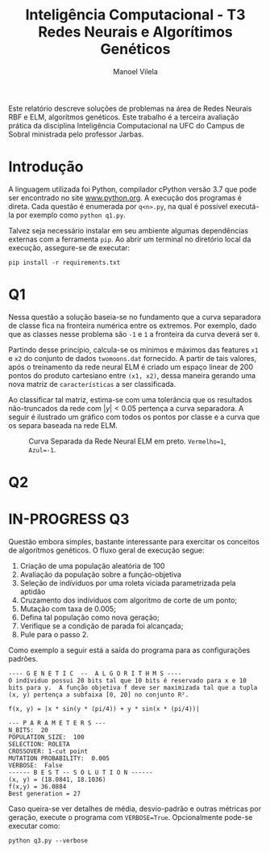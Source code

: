 #+OPTIONS: toc:nil todo:nil
#+TITLE: Inteligência Computacional - T3@@latex:\\@@ Redes Neurais e Algorítimos Genéticos
#+LANGUAGE: bt-br
#+LATEX_HEADER: \usepackage[]{babel}
#+AUTHOR: Manoel Vilela

#+BEGIN_ABSTRACT

Este relatório descreve soluções de problemas na área de Redes Neurais
RBF e ELM, algorítmos genéticos. Este trabalho é a terceira avaliação
prática da disciplina Inteligência Computacional na UFC do Campus de
Sobral ministrada pelo professor Jarbas.

#+END_ABSTRACT


* Introdução

A linguagem utilizada foi Python, compilador cPython versão 3.7 que
pode ser encontrado no site [[https://www.python.org][www.python.org]]. A execução dos programas é
direta. Cada questão é enumerada por ~q<n>.py~, na qual é possível
executá-la por exemplo como ~python q1.py~.

Talvez seja necessário instalar em seu ambiente algumas dependências
externas com a ferramenta ~pip~. Ao abrir um terminal no diretório
local da execução, assegure-se de executar:

~pip install -r requirements.txt~


* Q1

Nessa questão a solução baseia-se no fundamento que a curva separadora
de classe fica na fronteira numérica entre os extremos. Por exemplo,
dado que as classes nesse problema são ~-1~ e ~1~ a fronteira da curva
deverá ser ~0~.

Partindo desse princípio, calcula-se os mínimos e máximos das features
~x1~ e ~x2~ do conjunto de dados ~twomoons.dat~ fornecido. A partir de
tais valores, após o treinamento da rede neural ELM é criado um espaço
linear de 200 pontos do produto cartesiano entre ~(x1, x2)~, dessa
maneira gerando uma nova matriz de ~características~ a ser
classificada.

Ao classificar tal matriz, estima-se com uma tolerância que os resultados
não-truncados da rede com \( |y| < 0.05 \) pertença a curva
separadora. A seguir é ilustrado um gráfico com todos os pontos por
classe e a curva que os separa baseada na rede ELM.


#+CAPTION: Curva Separada da Rede Neural ELM em preto. ~Vermelho=1~, ~Azul=-1~.
[[file:pics/fit-curve.png]]


* TODO Q2


* IN-PROGRESS Q3

Questão embora simples, bastante interessante para exercitar os
conceitos de algorítmos genéticos. O fluxo geral de execução segue:

1. Criação de uma população aleatória de 100
2. Avaliação da população sobre a função-objetiva
3. Seleção de indíviduos por uma roleta viciada parametrizada pela
   aptidão
4. Cruzamento dos indíviduos com algoritmo de corte de um ponto;
5. Mutação com taxa de 0.005;
6. Defina tal população como nova geração;
7. Verifique se a condição de parada foi alcançada;
8. Pule para o passo 2.

Como exemplo a seguir está a saída do programa para as configurações padrões.

#+BEGIN_EXAMPLE
---- G E N E T I C  --  A L G O R I T H M S ----
O indíviduo possui 20 bits tal que 10 bits é reservado para x e 10
bits para y.  A função objetiva f deve ser maximizada tal que a tupla
(x, y) pertença a subfaixa [0, 20] no conjunto R².

f(x, y) = |x * sin(y * (pi/4)) + y * sin(x * (pi/4))|

--- P A R A M E T E R S ---
N_BITS:  20
POPULATION_SIZE:  100
SELECTION: ROLETA
CROSSOVER: 1-cut point
MUTATION PROBABILITY:  0.005
VERBOSE:  False
------ B E S T -- S O L U T I O N ------
(x, y) = (18.0841, 18.1036)
f(x,y) = 36.0884
Best generation = 27
#+END_EXAMPLE


Caso queira-se ver detalhes de média, desvio-padrão e outras métricas
por geração, execute o programa com ~VERBOSE=True~. Opcionalmente
pode-se executar como:

#+BEGIN_EXAMPLE
python q3.py --verbose
#+END_EXAMPLE

